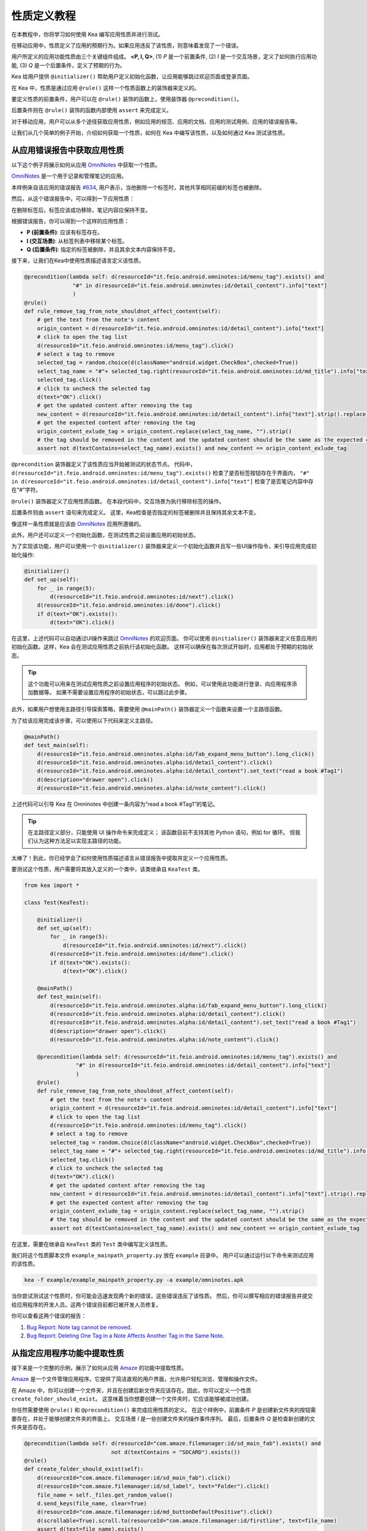 性质定义教程
================================

在本教程中，你将学习如何使用 Kea 编写应用性质并进行测试。

在移动应用中，性质定义了应用的预期行为。如果应用违反了该性质，则意味着发现了一个错误。

用户所定义的应用功能性质由三个关键组件组成。 **<P, I, Q>**, (1) *P* 是一个前置条件, 
(2) *I* 是一个交互场景，定义了如何执行应用功能, 
(3) *Q* 是一个后置条件，定义了预期的行为。

Kea 给用户提供 ``@initializer()`` 帮助用户定义初始化函数，让应用能够跳过欢迎页面或登录页面。

在 Kea 中，性质是通过应用 ``@rule()`` 这样一个性质函数上的装饰器来定义的。

要定义性质的前置条件，用户可以在 ``@rule()`` 装饰的函数上，使用装饰器 ``@precondition()``。

后置条件则在 ``@rule()`` 装饰的函数内部使用 ``assert`` 来完成定义。

对于移动应用，用户可以从多个途径获取应用性质，例如应用的规范、应用的文档、应用的测试用例、应用的错误报告等。

让我们从几个简单的例子开始，介绍如何获取一个性质，如何在 Kea 中编写该性质，以及如何通过 Kea 测试该性质。

从应用错误报告中获取应用性质
---------------------------------------------

以下这个例子将展示如何从应用 `OmniNotes <https://github.com/federicoiosue/Omni-Notes/>`_ 中获取一个性质。

`OmniNotes <https://github.com/federicoiosue/Omni-Notes/>`_ 是一个用于记录和管理笔记的应用。

本样例来自该应用的错误报告 `#634 <https://github.com/federicoiosue/Omni-Notes/issues/634>`_, 用户表示，当他删除一个标签时，其他共享相同前缀的标签也被删除。

然后，从这个错误报告中，可以得到一下应用性质：

在删除标签后，标签应该成功移除，笔记内容应保持不变。

根据错误报告，你可以得到一个这样的应用性质：

- **P (前置条件)**: 应该有标签存在。
- **I (交互场景)**: 从标签列表中移除某个标签。
- **Q (后置条件)**: 指定的标签被删除，并且其余文本内容保持不变。

接下来，让我们在Kea中使用性质描述语言定义该性质。


.. code-block:: Python

    @precondition(lambda self: d(resourceId="it.feio.android.omninotes:id/menu_tag").exists() and
                   "#" in d(resourceId="it.feio.android.omninotes:id/detail_content").info["text"]
                   )
    @rule()
    def rule_remove_tag_from_note_shouldnot_affect_content(self):
        # get the text from the note's content
        origin_content = d(resourceId="it.feio.android.omninotes:id/detail_content").info["text"]
        # click to open the tag list
        d(resourceId="it.feio.android.omninotes:id/menu_tag").click()
        # select a tag to remove
        selected_tag = random.choice(d(className="android.widget.CheckBox",checked=True))
        select_tag_name = "#"+ selected_tag.right(resourceId="it.feio.android.omninotes:id/md_title").info["text"].split(" ")[0]
        selected_tag.click()
        # click to uncheck the selected tag
        d(text="OK").click()
        # get the updated content after removing the tag
        new_content = d(resourceId="it.feio.android.omninotes:id/detail_content").info["text"].strip().replace("Content", "")
        # get the expected content after removing the tag
        origin_content_exlude_tag = origin_content.replace(select_tag_name, "").strip()
        # the tag should be removed in the content and the updated content should be the same as the expected content
        assert not d(textContains=select_tag_name).exists() and new_content == origin_content_exlude_tag

``@precondition`` 装饰器定义了该性质应当开始被测试的状态节点。
代码中， ``d(resourceId="it.feio.android.omninotes:id/menu_tag").exists()`` 检查了是否标签按钮存在于界面内，
``"#" in d(resourceId="it.feio.android.omninotes:id/detail_content").info["text"]`` 检查了是否笔记内容中存在“#”字符。


``@rule()`` 装饰器定义了应用性质函数。
在本段代码中，交互场景为执行移除标签的操作。

后置条件则由 ``assert`` 语句来完成定义。
这里，Kea检查是否指定的标签被删除并且保持其余文本不变。

像这样一条性质就是应该由 `OmniNotes <https://github.com/federicoiosue/Omni-Notes/>`_ 应用所遵循的。

此外，用户还可以定义一个初始化函数，在测试性质之前设置应用的初始状态。

为了实现该功能，用户可以使用一个 ``@initializer()`` 装饰器来定义一个初始化函数并且写一些UI操作指令，来引导应用完成初始化操作:

.. code:: Python

    @initializer()
    def set_up(self):
        for _ in range(5):
            d(resourceId="it.feio.android.omninotes:id/next").click()
        d(resourceId="it.feio.android.omninotes:id/done").click()
        if d(text="OK").exists():
            d(text="OK").click()

在这里，上述代码可以自动通过UI操作来跳过 `OmniNotes <https://github.com/federicoiosue/Omni-Notes/>`_ 的欢迎页面。
你可以使用 ``@initializer()`` 装饰器来定义任意应用的初始化函数。这样，Kea 会在测试应用性质之前执行该初始化函数。
这样可以确保在每次测试开始时，应用都处于预期的初始状态。

.. tip:: 

    这个功能可以用来在测试应用性质之前设置应用程序的初始状态。
    例如，可以使用此功能进行登录、向应用程序添加数据等。
    如果不需要设置应用程序的初始状态，可以跳过此步骤。

此外，如果用户想使用主路径引导探索策略，需要使用 ``@mainPath()`` 装饰器定义一个函数来设置一个主路径函数。

为了给该应用完成该步骤，可以使用以下代码来定义主路径。

.. code:: Python

    @mainPath()
    def test_main(self):
        d(resourceId="it.feio.android.omninotes.alpha:id/fab_expand_menu_button").long_click()
        d(resourceId="it.feio.android.omninotes.alpha:id/detail_content").click()
        d(resourceId="it.feio.android.omninotes.alpha:id/detail_content").set_text("read a book #Tag1")
        d(description="drawer open").click()
        d(resourceId="it.feio.android.omninotes.alpha:id/note_content").click()

上述代码可以引导 Kea 在 Omninotes 中创建一条内容为“read a book #Tag1”的笔记。

.. tip::

    在主路径定义部分，只能使用 UI 操作命令来完成定义；
    该函数目前不支持其他 Python 语句，例如 for 循环。
    但我们认为这种方法足以实现主路径的功能。

太棒了！到此，你已经学会了如何使用性质描述语言从错误报告中提取并定义一个应用性质。

要测试这个性质，用户需要将其放入定义的一个类中，该类继承自 ``KeaTest`` 类。

.. code:: Python
    
    from kea import *

    class Test(KeaTest):

        @initializer()
        def set_up(self):
            for _ in range(5):
                d(resourceId="it.feio.android.omninotes:id/next").click()
            d(resourceId="it.feio.android.omninotes:id/done").click()
            if d(text="OK").exists():
                d(text="OK").click()

        @mainPath()
        def test_main(self):
            d(resourceId="it.feio.android.omninotes.alpha:id/fab_expand_menu_button").long_click()
            d(resourceId="it.feio.android.omninotes.alpha:id/detail_content").click()
            d(resourceId="it.feio.android.omninotes.alpha:id/detail_content").set_text("read a book #Tag1")
            d(description="drawer open").click()
            d(resourceId="it.feio.android.omninotes.alpha:id/note_content").click()

        @precondition(lambda self: d(resourceId="it.feio.android.omninotes:id/menu_tag").exists() and
                    "#" in d(resourceId="it.feio.android.omninotes:id/detail_content").info["text"]
                    )
        @rule()
        def rule_remove_tag_from_note_shouldnot_affect_content(self):
            # get the text from the note's content
            origin_content = d(resourceId="it.feio.android.omninotes:id/detail_content").info["text"]
            # click to open the tag list
            d(resourceId="it.feio.android.omninotes:id/menu_tag").click()
            # select a tag to remove
            selected_tag = random.choice(d(className="android.widget.CheckBox",checked=True))
            select_tag_name = "#"+ selected_tag.right(resourceId="it.feio.android.omninotes:id/md_title").info["text"].split(" ")[0]
            selected_tag.click()
            # click to uncheck the selected tag
            d(text="OK").click()
            # get the updated content after removing the tag
            new_content = d(resourceId="it.feio.android.omninotes:id/detail_content").info["text"].strip().replace("Content", "")
            # get the expected content after removing the tag
            origin_content_exlude_tag = origin_content.replace(select_tag_name, "").strip()
            # the tag should be removed in the content and the updated content should be the same as the expected content
            assert not d(textContains=select_tag_name).exists() and new_content == origin_content_exlude_tag

在这里，需要在继承自 ``KeaTest`` 类的 ``Test`` 类中编写定义该性质。

我们将这个性质脚本文件 ``example_mainpath_property.py`` 放在 ``example`` 目录中。
用户可以通过运行以下命令来测试应用的该性质。

.. code:: console

    kea -f example/example_mainpath_property.py -a example/omninotes.apk

当你尝试测试这个性质时，你可能会迅速发现两个新的错误，这些错误违反了该性质。
然后，你可以撰写相应的错误报告并提交给应用程序的开发人员。这两个错误目前都已被开发人员修复。

你可以查看这两个错误的报告：

1. `Bug Report: Note tag cannot be removed <https://github.com/federicoiosue/Omni-Notes/issues/942>`_.


2. `Bug Report: Deleting One Tag in a Note Affects Another Tag in the Same Note <https://github.com/federicoiosue/Omni-Notes/issues/949>`_.

从指定应用程序功能中提取性质
---------------------------------------------
接下来是一个完整的示例，展示了如何从应用 `Amaze <https://github.com/TeamAmaze/AmazeFileManager>`_ 的功能中提取性质。

`Amaze <https://github.com/TeamAmaze/AmazeFileManager>`_ 是一个文件管理应用程序。它提供了简洁直观的用户界面，允许用户轻松浏览、管理和操作文件。

在 Amaze 中，你可以创建一个文件夹，并且在创建后新文件夹应该存在。因此，你可以定义一个性质 ``create_folder_should_exist``。
这意味着当你想要创建一个文件夹时，它应该能够被成功创建。


你任然需要使用 ``@rule()`` 和 ``@precondition()`` 来完成应用性质的定义。
在这个样例中，前置条件 *P* 是创建新文件夹的按钮需要存在，并处于能够创建文件夹的界面上。
交互场景 *I* 是一些创建文件夹的操作事件序列。
最后，后置条件 *Q* 是检查新创建的文件夹是否存在。

.. code:: Python

    @precondition(lambda self: d(resourceId="com.amaze.filemanager:id/sd_main_fab").exists() and
                               not d(textContains = "SDCARD").exists())
    @rule()
    def create_folder_should_exist(self):
        d(resourceId="com.amaze.filemanager:id/sd_main_fab").click()
        d(resourceId="com.amaze.filemanager:id/sd_label", text="Folder").click()
        file_name = self._files.get_random_value()
        d.send_keys(file_name, clear=True)
        d(resourceId="com.amaze.filemanager:id/md_buttonDefaultPositive").click()
        d(scrollable=True).scroll.to(resourceId="com.amaze.filemanager:id/firstline", text=file_name)
        assert d(text=file_name).exists()

太好了！你已经学会了如何从应用程序功能中编写应用性质。

.. note::

    用户可以在一个 ``.py`` 文件中编写一个应用程序的单个性质或多个性质。也可以将多个性质写在多个 .py 文件中。
    如果选择第一种方法，用户需要确保在一个 .py 文件中最多只有一个 ``@initializer()`` 和一个 ``@mainPath()``，
    同时有多个 ``@rule()`` 和 ``@precondition()`` 来对应不同的性质。测试用例的结构如下图所示（请根据需要添加图像或示例代码）。